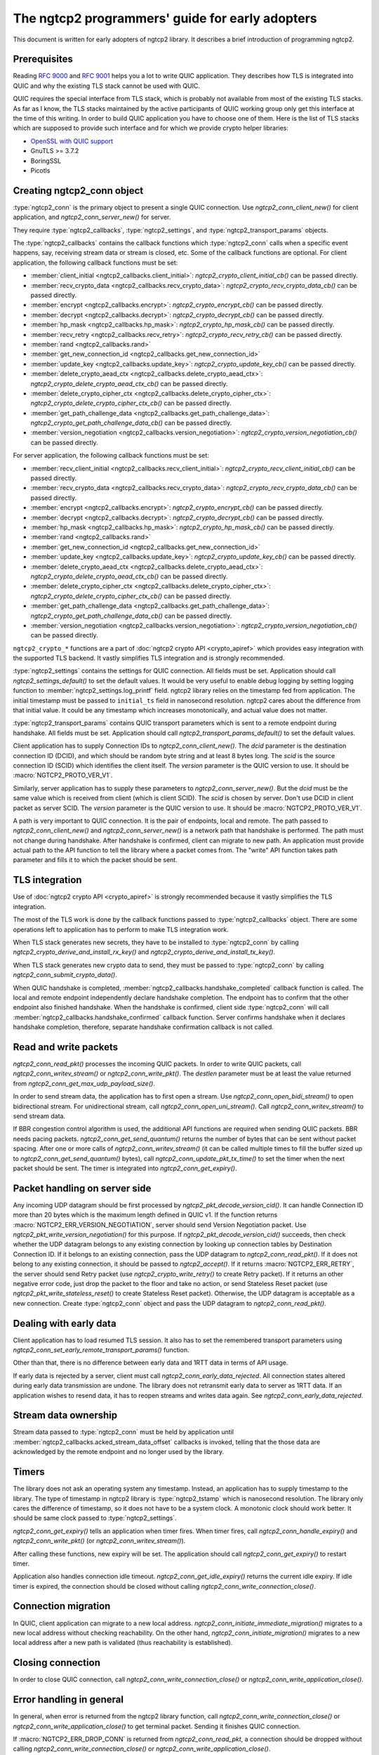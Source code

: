The ngtcp2 programmers' guide for early adopters
================================================

This document is written for early adopters of ngtcp2 library.  It
describes a brief introduction of programming ngtcp2.

Prerequisites
-------------

Reading :rfc:`9000` and :rfc:`9001` helps you a lot to write QUIC
application.  They describes how TLS is integrated into QUIC and why
the existing TLS stack cannot be used with QUIC.

QUIC requires the special interface from TLS stack, which is probably
not available from most of the existing TLS stacks.  As far as I know,
the TLS stacks maintained by the active participants of QUIC working
group only get this interface at the time of this writing.  In order
to build QUIC application you have to choose one of them.  Here is the
list of TLS stacks which are supposed to provide such interface and
for which we provide crypto helper libraries:

* `OpenSSL with QUIC support
  <https://github.com/quictls/openssl/tree/OpenSSL_1_1_1n+quic>`_
* GnuTLS >= 3.7.2
* BoringSSL
* Picotls

Creating ngtcp2_conn object
---------------------------

:type:`ngtcp2_conn` is the primary object to present a single QUIC
connection.  Use `ngtcp2_conn_client_new()` for client application,
and `ngtcp2_conn_server_new()` for server.

They require :type:`ngtcp2_callbacks`, :type:`ngtcp2_settings`, and
:type:`ngtcp2_transport_params` objects.

The :type:`ngtcp2_callbacks` contains the callback functions which
:type:`ngtcp2_conn` calls when a specific event happens, say,
receiving stream data or stream is closed, etc.  Some of the callback
functions are optional.  For client application, the following
callback functions must be set:

* :member:`client_initial <ngtcp2_callbacks.client_initial>`:
  `ngtcp2_crypto_client_initial_cb()` can be passed directly.
* :member:`recv_crypto_data <ngtcp2_callbacks.recv_crypto_data>`:
  `ngtcp2_crypto_recv_crypto_data_cb()` can be passed directly.
* :member:`encrypt <ngtcp2_callbacks.encrypt>`:
  `ngtcp2_crypto_encrypt_cb()` can be passed directly.
* :member:`decrypt <ngtcp2_callbacks.decrypt>`:
  `ngtcp2_crypto_decrypt_cb()` can be passed directly.
* :member:`hp_mask <ngtcp2_callbacks.hp_mask>`:
  `ngtcp2_crypto_hp_mask_cb()` can be passed directly.
* :member:`recv_retry <ngtcp2_callbacks.recv_retry>`:
  `ngtcp2_crypto_recv_retry_cb()` can be passed directly.
* :member:`rand <ngtcp2_callbacks.rand>`
* :member:`get_new_connection_id
  <ngtcp2_callbacks.get_new_connection_id>`
* :member:`update_key <ngtcp2_callbacks.update_key>`:
  `ngtcp2_crypto_update_key_cb()` can be passed directly.
* :member:`delete_crypto_aead_ctx
  <ngtcp2_callbacks.delete_crypto_aead_ctx>`:
  `ngtcp2_crypto_delete_crypto_aead_ctx_cb()` can be passed directly.
* :member:`delete_crypto_cipher_ctx
  <ngtcp2_callbacks.delete_crypto_cipher_ctx>`:
  `ngtcp2_crypto_delete_crypto_cipher_ctx_cb()` can be passed
  directly.
* :member:`get_path_challenge_data
  <ngtcp2_callbacks.get_path_challenge_data>`:
  `ngtcp2_crypto_get_path_challenge_data_cb()` can be passed directly.
* :member:`version_negotiation
  <ngtcp2_callbacks.version_negotiation>`:
  `ngtcp2_crypto_version_negotiation_cb()` can be passed directly.

For server application, the following callback functions must be set:

* :member:`recv_client_initial
  <ngtcp2_callbacks.recv_client_initial>`:
  `ngtcp2_crypto_recv_client_initial_cb()` can be passed directly.
* :member:`recv_crypto_data <ngtcp2_callbacks.recv_crypto_data>`:
  `ngtcp2_crypto_recv_crypto_data_cb()` can be passed directly.
* :member:`encrypt <ngtcp2_callbacks.encrypt>`:
  `ngtcp2_crypto_encrypt_cb()` can be passed directly.
* :member:`decrypt <ngtcp2_callbacks.decrypt>`:
  `ngtcp2_crypto_decrypt_cb()` can be passed directly.
* :member:`hp_mask <ngtcp2_callbacks.hp_mask>`:
  `ngtcp2_crypto_hp_mask_cb()` can be passed directly.
* :member:`rand <ngtcp2_callbacks.rand>`
* :member:`get_new_connection_id
  <ngtcp2_callbacks.get_new_connection_id>`
* :member:`update_key <ngtcp2_callbacks.update_key>`:
  `ngtcp2_crypto_update_key_cb()` can be passed directly.
* :member:`delete_crypto_aead_ctx
  <ngtcp2_callbacks.delete_crypto_aead_ctx>`:
  `ngtcp2_crypto_delete_crypto_aead_ctx_cb()` can be passed directly.
* :member:`delete_crypto_cipher_ctx
  <ngtcp2_callbacks.delete_crypto_cipher_ctx>`:
  `ngtcp2_crypto_delete_crypto_cipher_ctx_cb()` can be passed
  directly.
* :member:`get_path_challenge_data
  <ngtcp2_callbacks.get_path_challenge_data>`:
  `ngtcp2_crypto_get_path_challenge_data_cb()` can be passed directly.
* :member:`version_negotiation
  <ngtcp2_callbacks.version_negotiation>`:
  `ngtcp2_crypto_version_negotiation_cb()` can be passed directly.

``ngtcp2_crypto_*`` functions are a part of :doc:`ngtcp2 crypto API
<crypto_apiref>` which provides easy integration with the supported
TLS backend.  It vastly simplifies TLS integration and is strongly
recommended.

:type:`ngtcp2_settings` contains the settings for QUIC connection.
All fields must be set.  Application should call
`ngtcp2_settings_default()` to set the default values.  It would be
very useful to enable debug logging by setting logging function to
:member:`ngtcp2_settings.log_printf` field.  ngtcp2 library relies on
the timestamp fed from application.  The initial timestamp must be
passed to ``initial_ts`` field in nanosecond resolution.  ngtcp2 cares
about the difference from that initial value.  It could be any
timestamp which increases monotonically, and actual value does not
matter.

:type:`ngtcp2_transport_params` contains QUIC transport parameters
which is sent to a remote endpoint during handshake.  All fields must
be set.  Application should call `ngtcp2_transport_params_default()`
to set the default values.

Client application has to supply Connection IDs to
`ngtcp2_conn_client_new()`.  The *dcid* parameter is the destination
connection ID (DCID), and which should be random byte string and at
least 8 bytes long.  The *scid* is the source connection ID (SCID)
which identifies the client itself.  The *version* parameter is the
QUIC version to use.  It should be :macro:`NGTCP2_PROTO_VER_V1`.

Similarly, server application has to supply these parameters to
`ngtcp2_conn_server_new()`.  But the *dcid* must be the same value
which is received from client (which is client SCID).  The *scid* is
chosen by server.  Don't use DCID in client packet as server SCID.
The *version* parameter is the QUIC version to use.  It should be
:macro:`NGTCP2_PROTO_VER_V1`.

A path is very important to QUIC connection.  It is the pair of
endpoints, local and remote.  The path passed to
`ngtcp2_conn_client_new()` and `ngtcp2_conn_server_new()` is a network
path that handshake is performed.  The path must not change during
handshake.  After handshake is confirmed, client can migrate to new
path.  An application must provide actual path to the API function to
tell the library where a packet comes from.  The "write" API function
takes path parameter and fills it to which the packet should be sent.

TLS integration
---------------

Use of :doc:`ngtcp2 crypto API <crypto_apiref>` is strongly
recommended because it vastly simplifies the TLS integration.

The most of the TLS work is done by the callback functions passed to
:type:`ngtcp2_callbacks` object.  There are some operations left to
application has to perform to make TLS integration work.

When TLS stack generates new secrets, they have to be installed to
:type:`ngtcp2_conn` by calling
`ngtcp2_crypto_derive_and_install_rx_key()` and
`ngtcp2_crypto_derive_and_install_tx_key()`.

When TLS stack generates new crypto data to send, they must be passed
to :type:`ngtcp2_conn` by calling `ngtcp2_conn_submit_crypto_data()`.

When QUIC handshake is completed,
:member:`ngtcp2_callbacks.handshake_completed` callback function is
called.  The local and remote endpoint independently declare handshake
completion.  The endpoint has to confirm that the other endpoint also
finished handshake.  When the handshake is confirmed, client side
:type:`ngtcp2_conn` will call
:member:`ngtcp2_callbacks.handshake_confirmed` callback function.
Server confirms handshake when it declares handshake completion,
therefore, separate handshake confirmation callback is not called.

Read and write packets
----------------------

`ngtcp2_conn_read_pkt()` processes the incoming QUIC packets.  In
order to write QUIC packets, call `ngtcp2_conn_writev_stream()` or
`ngtcp2_conn_write_pkt()`.  The *destlen* parameter must be at least
the value returned from `ngtcp2_conn_get_max_udp_payload_size()`.

In order to send stream data, the application has to first open a
stream.  Use `ngtcp2_conn_open_bidi_stream()` to open bidirectional
stream.  For unidirectional stream, call
`ngtcp2_conn_open_uni_stream()`.  Call `ngtcp2_conn_writev_stream()`
to send stream data.

If BBR congestion control algorithm is used, the additional API
functions are required when sending QUIC packets.  BBR needs pacing
packets.  `ngtcp2_conn_get_send_quantum()` returns the number of bytes
that can be sent without packet spacing.  After one or more calls of
`ngtcp2_conn_writev_stream()` (it can be called multiple times to fill
the buffer sized up to `ngtcp2_conn_get_send_quantum()` bytes), call
`ngtcp2_conn_update_pkt_tx_time()` to set the timer when the next
packet should be sent.  The timer is integrated into
`ngtcp2_conn_get_expiry()`.

Packet handling on server side
------------------------------

Any incoming UDP datagram should be first processed by
`ngtcp2_pkt_decode_version_cid()`.  It can handle Connection ID more
than 20 bytes which is the maximum length defined in QUIC v1.  If the
function returns :macro:`NGTCP2_ERR_VERSION_NEGOTIATION`, server
should send Version Negotiation packet.  Use
`ngtcp2_pkt_write_version_negotiation()` for this purpose.  If
`ngtcp2_pkt_decode_version_cid()` succeeds, then check whether the UDP
datagram belongs to any existing connection by looking up connection
tables by Destination Connection ID.  If it belongs to an existing
connection, pass the UDP datagram to `ngtcp2_conn_read_pkt()`.  If it
does not belong to any existing connection, it should be passed to
`ngtcp2_accept()`.  If it returns :macro:`NGTCP2_ERR_RETRY`, the
server should send Retry packet (use `ngtcp2_crypto_write_retry()` to
create Retry packet).  If it returns an other negative error code,
just drop the packet to the floor and take no action, or send
Stateless Reset packet (use `ngtcp2_pkt_write_stateless_reset()` to
create Stateless Reset packet).  Otherwise, the UDP datagram is
acceptable as a new connection.  Create :type:`ngtcp2_conn` object and
pass the UDP datagram to `ngtcp2_conn_read_pkt()`.

Dealing with early data
-----------------------

Client application has to load resumed TLS session.  It also has to
set the remembered transport parameters using
`ngtcp2_conn_set_early_remote_transport_params()` function.

Other than that, there is no difference between early data and 1RTT
data in terms of API usage.

If early data is rejected by a server, client must call
`ngtcp2_conn_early_data_rejected`.  All connection states altered
during early data transmission are undone.  The library does not
retransmit early data to server as 1RTT data.  If an application
wishes to resend data, it has to reopen streams and writes data again.
See `ngtcp2_conn_early_data_rejected`.

Stream data ownership
--------------------------------

Stream data passed to :type:`ngtcp2_conn` must be held by application
until :member:`ngtcp2_callbacks.acked_stream_data_offset` callbacks is
invoked, telling that the those data are acknowledged by the remote
endpoint and no longer used by the library.

Timers
------

The library does not ask an operating system any timestamp.  Instead,
an application has to supply timestamp to the library.  The type of
timestamp in ngtcp2 library is :type:`ngtcp2_tstamp` which is
nanosecond resolution.  The library only cares the difference of
timestamp, so it does not have to be a system clock.  A monotonic
clock should work better.  It should be same clock passed to
:type:`ngtcp2_settings`.

`ngtcp2_conn_get_expiry()` tells an application when timer fires.
When timer fires, call `ngtcp2_conn_handle_expiry()` and
`ngtcp2_conn_write_pkt()` (or `ngtcp2_conn_writev_stream()`).

After calling these functions, new expiry will be set.  The
application should call `ngtcp2_conn_get_expiry()` to restart timer.

Application also handles connection idle timeout.
`ngtcp2_conn_get_idle_expiry()` returns the current idle expiry.  If
idle timer is expired, the connection should be closed without calling
`ngtcp2_conn_write_connection_close()`.

Connection migration
--------------------

In QUIC, client application can migrate to a new local address.
`ngtcp2_conn_initiate_immediate_migration()` migrates to a new local
address without checking reachability.  On the other hand,
`ngtcp2_conn_initiate_migration()` migrates to a new local address
after a new path is validated (thus reachability is established).

Closing connection
------------------

In order to close QUIC connection, call
`ngtcp2_conn_write_connection_close()` or
`ngtcp2_conn_write_application_close()`.

Error handling in general
-------------------------

In general, when error is returned from the ngtcp2 library function,
call `ngtcp2_conn_write_connection_close()` or
`ngtcp2_conn_write_application_close()` to get terminal packet.
Sending it finishes QUIC connection.

If :macro:`NGTCP2_ERR_DROP_CONN` is returned from
`ngtcp2_conn_read_pkt`, a connection should be dropped without calling
`ngtcp2_conn_write_connection_close()` or
`ngtcp2_conn_write_application_close()`.

The following error codes must be considered as transitional, and
application should keep connection alive:

* :macro:`NGTCP2_ERR_STREAM_DATA_BLOCKED`
* :macro:`NGTCP2_ERR_STREAM_SHUT_WR`
* :macro:`NGTCP2_ERR_STREAM_NOT_FOUND`
* :macro:`NGTCP2_ERR_STREAM_ID_BLOCKED`
